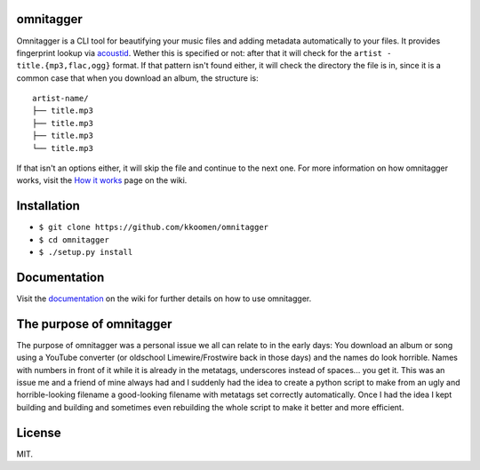 omnitagger
==========

Omnitagger is a CLI tool for beautifying your music files and adding
metadata automatically to your files. It provides fingerprint lookup via
`acoustid <https://github.com/beetbox/pyacoustid>`__. Wether this is
specified or not: after that it will check for the
``artist - title.{mp3,flac,ogg}`` format. If that pattern isn't found
either, it will check the directory the file is in, since it is a common
case that when you download an album, the structure is:

::

    artist-name/
    ├── title.mp3
    ├── title.mp3
    ├── title.mp3
    └── title.mp3

If that isn't an options either, it will skip the file and continue to
the next one. For more information on how omnitagger works, visit the
`How it works <https://github.com/kkoomen/omnitagger/wiki/How-it-works>`__
page on the wiki.

Installation
============

-  ``$ git clone https://github.com/kkoomen/omnitagger``
-  ``$ cd omnitagger``
-  ``$ ./setup.py install``

Documentation
=============

Visit the
`documentation <https://github.com/kkoomen/omnitagger/wiki/Documentation>`__
on the wiki for further details on how to use omnitagger.

The purpose of omnitagger
=========================

The purpose of omnitagger was a personal issue we all can relate to in
the early days: You download an album or song using a YouTube converter
(or oldschool Limewire/Frostwire back in those days) and the names do
look horrible. Names with numbers in front of it while it is already in
the metatags, underscores instead of spaces... you get it. This was an
issue me and a friend of mine always had and I suddenly had the idea to
create a python script to make from an ugly and horrible-looking
filename a good-looking filename with metatags set correctly
automatically. Once I had the idea I kept building and building and
sometimes even rebuilding the whole script to make it better and more
efficient.

License
=======

MIT.
